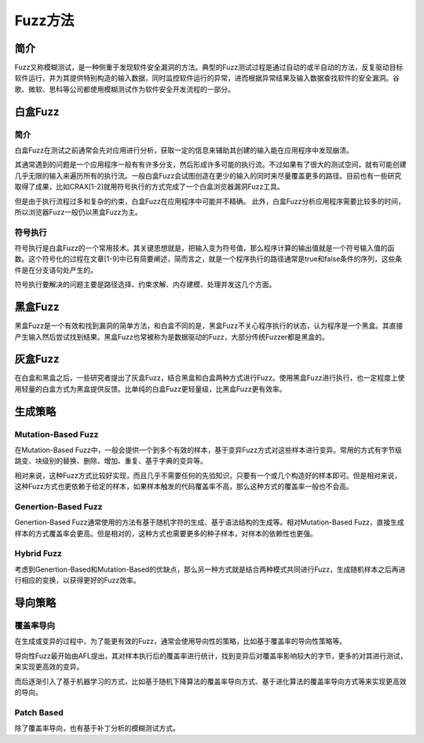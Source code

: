 Fuzz方法
========================================

简介
----------------------------------------
Fuzz又称模糊测试，是一种侧重于发现软件安全漏洞的方法。典型的Fuzz测试过程是通过自动的或半自动的方法，反复驱动目标软件运行，并为其提供特别构造的输入数据，同时监控软件运行的异常，进而根据异常结果及输入数据查找软件的安全漏洞。谷歌、微软、思科等公司都使用模糊测试作为软件安全开发流程的一部分。

白盒Fuzz
----------------------------------------

简介
~~~~~~~~~~~~~~~~~~~~~~~~~~~~~~~~~~~~~~~~
白盒Fuzz在测试之前通常会先对应用进行分析，获取一定的信息来辅助其创建的输入能在应用程序中发现崩溃。 

其通常遇到的问题是一个应用程序一般有有许多分支，然后形成许多可能的执行流。不过如果有了很大的测试空间，就有可能创建几乎无限的输入来遍历所有的执行流。一般白盒Fuzz会试图创造在更少的输入的同时来尽量覆盖更多的路径。目前也有一些研究取得了成果，比如CRAX[1-2]就用符号执行的方式完成了一个白盒浏览器漏洞Fuzz工具。

但是由于执行流程过多和复杂的约束，白盒Fuzz在应用程序中可能并不精确。 此外，白盒Fuzz分析应用程序需要比较多的时间，所以浏览器Fuzz一般仍以黑盒Fuzz为主。

符号执行
~~~~~~~~~~~~~~~~~~~~~~~~~~~~~~~~~~~~~~~~
符号执行是白盒Fuzz的一个常用技术。其关键思想就是，把输入变为符号值，那么程序计算的输出值就是一个符号输入值的函数。这个符号化的过程在文章[1-9]中已有简要阐述，简而言之，就是一个程序执行的路径通常是true和false条件的序列，这些条件是在分支语句处产生的。

符号执行要解决的问题主要是路径选择、约束求解、内存建模、处理并发这几个方面。

黑盒Fuzz
----------------------------------------
黑盒Fuzz是一个有效和找到漏洞的简单方法，和白盒不同的是，黑盒Fuzz不关心程序执行的状态，认为程序是一个黑盒。其直接产生输入然后尝试找到结果。黑盒Fuzz也常被称为是数据驱动的Fuzz，大部分传统Fuzzer都是黑盒的。

灰盒Fuzz
----------------------------------------
在白盒和黑盒之后，一些研究者提出了灰盒Fuzz，结合黑盒和白盒两种方式进行Fuzz。使用黑盒Fuzz进行执行，也一定程度上使用轻量的白盒方式为黑盒提供反馈。比单纯的白盒Fuzz更轻量级，比黑盒Fuzz更有效率。

生成策略
----------------------------------------

Mutation-Based Fuzz
~~~~~~~~~~~~~~~~~~~~~~~~~~~~~~~~~~~~~~~~
在Mutation-Based Fuzz中，一般会提供一个到多个有效的样本，基于变异Fuzz方式对这些样本进行变异。常用的方式有字节级跳变、块级别的替换、删除、增加、重复、基于字典的变异等。

相对来说，这种Fuzz方式比较好实现，而且几乎不需要任何的先验知识，只要有一个或几个构造好的样本即可。但是相对来说，这种Fuzz方式也更依赖于给定的样本，如果样本触发的代码覆盖率不高，那么这种方式的覆盖率一般也不会高。

Genertion-Based Fuzz
~~~~~~~~~~~~~~~~~~~~~~~~~~~~~~~~~~~~~~~~
Genertion-Based Fuzz通常使用的方法有基于随机字符的生成、基于语法结构的生成等。相对Mutation-Based Fuzz，直接生成样本的方式覆盖率会更高。但是相对的，这种方式也需要更多的种子样本，对样本的依赖性也更强。

Hybrid Fuzz
~~~~~~~~~~~~~~~~~~~~~~~~~~~~~~~~~~~~~~~~
考虑到Genertion-Based和Mutation-Based的优缺点，那么另一种方式就是结合两种模式共同进行Fuzz，生成随机样本之后再进行相应的变换，以获得更好的Fuzz效率。

导向策略
----------------------------------------

覆盖率导向
~~~~~~~~~~~~~~~~~~~~~~~~~~~~~~~~~~~~~~~~
在生成或变异的过程中，为了能更有效的Fuzz，通常会使用导向性的策略，比如基于覆盖率的导向性策略等。

导向性Fuzz最开始由AFL提出，其对样本执行后的覆盖率进行统计，找到变异后对覆盖率影响较大的字节，更多的对其进行测试，来实现更高效的变异。

而后逐渐引入了基于机器学习的方式，比如基于随机下降算法的覆盖率导向方式、基于进化算法的覆盖率导向方式等来实现更高效的导向。

Patch Based
~~~~~~~~~~~~~~~~~~~~~~~~~~~~~~~~~~~~~~~~
除了覆盖率导向，也有基于补丁分析的模糊测试方式。

